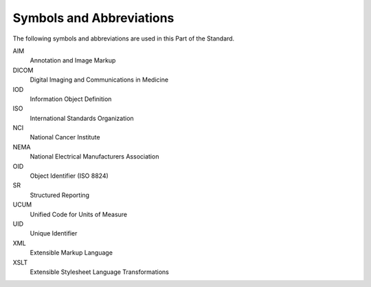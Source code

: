 .. _chapter_4:

Symbols and Abbreviations
=========================

The following symbols and abbreviations are used in this Part of the
Standard.

AIM
   Annotation and Image Markup

DICOM
   Digital Imaging and Communications in Medicine

IOD
   Information Object Definition

ISO
   International Standards Organization

NCI
   National Cancer Institute

NEMA
   National Electrical Manufacturers Association

OID
   Object Identifier (ISO 8824)

SR
   Structured Reporting

UCUM
   Unified Code for Units of Measure

UID
   Unique Identifier

XML
   Extensible Markup Language

XSLT
   Extensible Stylesheet Language Transformations

